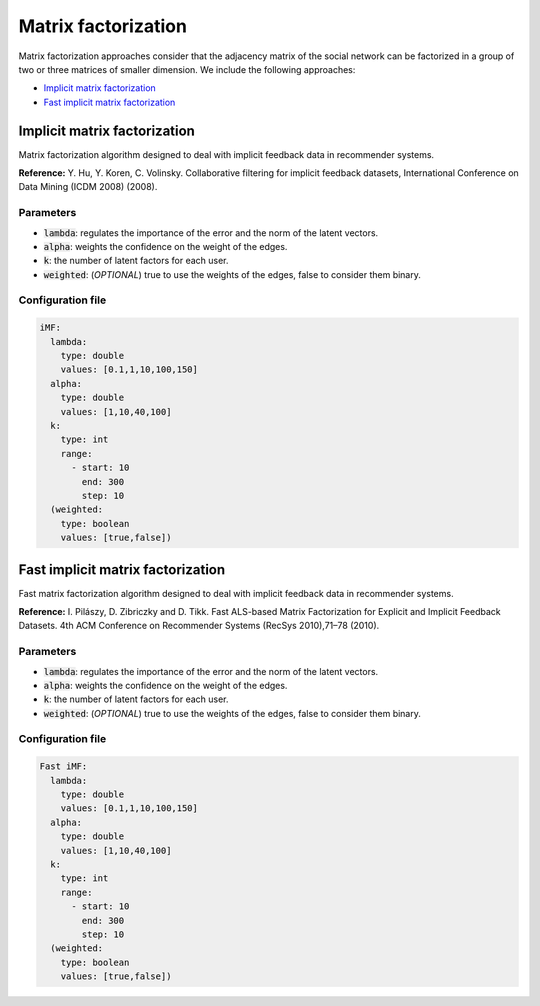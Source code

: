 Matrix factorization
============================================
Matrix factorization approaches consider that the adjacency matrix of the social network can be factorized in a group of two or three matrices of smaller dimension.
We include the following approaches:

* `Implicit matrix factorization`_
* `Fast implicit matrix factorization`_

Implicit matrix factorization
~~~~~~~~~~~~~~~~~~~~~~~~~~~~~~
Matrix factorization algorithm designed to deal with implicit feedback data in recommender systems.

**Reference:** Y. Hu, Y. Koren, C. Volinsky. Collaborative filtering for implicit feedback datasets, International Conference on Data Mining (ICDM 2008) (2008).

Parameters
^^^^^^^^^^
* :code:`lambda`: regulates the importance of the error and the norm of the latent vectors.
* :code:`alpha`: weights the confidence on the weight of the edges.
* :code:`k`: the number of latent factors for each user.
* :code:`weighted`: (*OPTIONAL*) true to use the weights of the edges, false to consider them binary.

Configuration file
^^^^^^^^^^^^^^^^^^

.. code:: yaml

  iMF:
    lambda:
      type: double
      values: [0.1,1,10,100,150]
    alpha:
      type: double
      values: [1,10,40,100]
    k:
      type: int
      range:
        - start: 10
          end: 300
          step: 10
    (weighted:
      type: boolean
      values: [true,false])

Fast implicit matrix factorization
~~~~~~~~~~~~~~~~~~~~~~~~~~~~~~~~~~
Fast matrix factorization algorithm designed to deal with implicit feedback data in recommender systems.

**Reference:**  I. Pilászy, D. Zibriczky and D. Tikk. Fast ALS-based Matrix Factorization for Explicit and Implicit Feedback Datasets. 4th ACM Conference on Recommender Systems (RecSys 2010),71–78 (2010).

Parameters
^^^^^^^^^^
* :code:`lambda`: regulates the importance of the error and the norm of the latent vectors.
* :code:`alpha`: weights the confidence on the weight of the edges.
* :code:`k`: the number of latent factors for each user.
* :code:`weighted`: (*OPTIONAL*) true to use the weights of the edges, false to consider them binary.

Configuration file
^^^^^^^^^^^^^^^^^^

.. code:: yaml

  Fast iMF:
    lambda:
      type: double
      values: [0.1,1,10,100,150]
    alpha:
      type: double
      values: [1,10,40,100]
    k:
      type: int
      range:
        - start: 10
          end: 300
          step: 10
    (weighted:
      type: boolean
      values: [true,false])